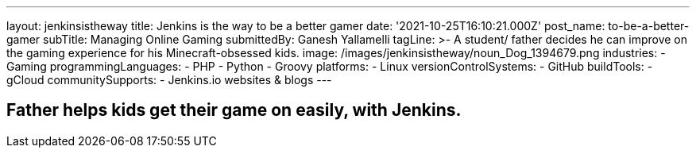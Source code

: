---
layout: jenkinsistheway
title: Jenkins is the way to be a better gamer
date: '2021-10-25T16:10:21.000Z'
post_name: to-be-a-better-gamer
subTitle: Managing Online Gaming
submittedBy: Ganesh Yallamelli
tagLine: >-
  A student/ father decides he can improve on the gaming experience for his
  Minecraft-obsessed kids.
image: /images/jenkinsistheway/noun_Dog_1394679.png
industries:
  - Gaming
programmingLanguages:
  - PHP
  - Python
  - Groovy
platforms:
  - Linux
versionControlSystems:
  - GitHub
buildTools:
  - gCloud
communitySupports:
  - Jenkins.io websites & blogs
---




== Father helps kids get their game on easily, with Jenkins.